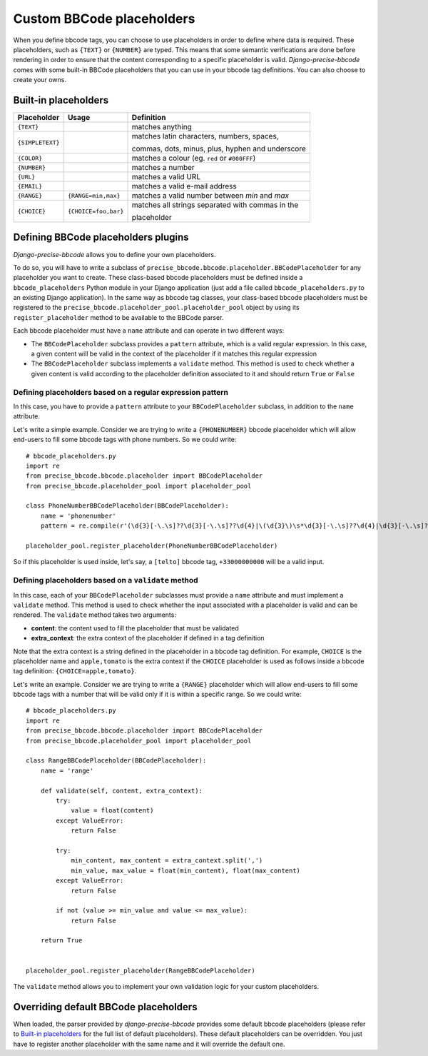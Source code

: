 ##########################
Custom BBCode placeholders
##########################

When you define bbcode tags, you can choose to use placeholders in order to define where data is required. These placeholders, such as ``{TEXT}`` or ``{NUMBER}`` are typed.  This means that some semantic verifications are done before rendering in order to ensure that the content corresponding to a specific placeholder is valid. *Django-precise-bbcode* comes with some built-in BBCode placeholders that you can use in your bbcode tag definitions. You can also choose to create your owns.

Built-in placeholders
---------------------

+-----------------+---------------------+--------------------------------------------------+
| Placeholder     | Usage               | Definition                                       |
+=================+=====================+==================================================+
| ``{TEXT}``      |                     | matches anything                                 |
+-----------------+---------------------+--------------------------------------------------+
| ``{SIMPLETEXT}``|                     | matches latin characters, numbers, spaces,       |
|                 |                     |                                                  |
|                 |                     | commas, dots, minus, plus, hyphen and underscore |
+-----------------+---------------------+--------------------------------------------------+
| ``{COLOR}``     |                     | matches a colour (eg. ``red`` or ``#000FFF``)    |
+-----------------+---------------------+--------------------------------------------------+
| ``{NUMBER}``    |                     | matches a number                                 |
+-----------------+---------------------+--------------------------------------------------+
| ``{URL}``       |                     | matches a valid URL                              |
+-----------------+---------------------+--------------------------------------------------+
| ``{EMAIL}``     |                     | matches a valid e-mail address                   |
+-----------------+---------------------+--------------------------------------------------+
| ``{RANGE}``     | ``{RANGE=min,max}`` | matches a valid number between *min* and *max*   |
+-----------------+---------------------+--------------------------------------------------+
| ``{CHOICE}``    | ``{CHOICE=foo,bar}``| matches all strings separated with commas in the |
|                 |                     |                                                  |
|                 |                     | placeholder                                      |
+-----------------+---------------------+--------------------------------------------------+

Defining BBCode placeholders plugins
------------------------------------

*Django-precise-bbcode* allows you to define your own placeholders.

To do so, you will have to write a subclass of ``precise_bbcode.bbcode.placeholder.BBCodePlaceholder`` for any placeholder you want to create. These class-based bbcode placeholders must be defined inside a ``bbcode_placeholders`` Python module in your Django application (just add a file called ``bbcode_placeholders.py`` to an existing Django application). In the same way as bbcode tag classes, your class-based bbcode placeholders must be registered to the ``precise_bbcode.placeholder_pool.placeholder_pool`` object by using its ``register_placeholder`` method to be available to the BBCode parser.

Each bbcode placeholder must have a ``name`` attribute and can operate in two different ways:

* The ``BBCodePlaceholder`` subclass provides a ``pattern`` attribute, which is a valid regular expression. In this case, a given content will be valid in the context of the placeholder if it matches this regular expression
* The ``BBCodePlaceholder`` subclass implements a ``validate`` method. This method is used to check whether a given content is valid according to the placeholder definition associated to it and should return ``True`` or ``False``

Defining placeholders based on a regular expression pattern
~~~~~~~~~~~~~~~~~~~~~~~~~~~~~~~~~~~~~~~~~~~~~~~~~~~~~~~~~~~

In this case, you have to provide a ``pattern`` attribute to your ``BBCodePlaceholder`` subclass, in addition to the ``name`` attribute.

Let's write a simple example. Consider we are trying to write a ``{PHONENUMBER}`` bbcode placeholder which will allow end-users to fill some bbcode tags with phone numbers. So we could write::

    # bbcode_placeholders.py
    import re
    from precise_bbcode.bbcode.placeholder import BBCodePlaceholder
    from precise_bbcode.placeholder_pool import placeholder_pool

    class PhoneNumberBBCodePlaceholder(BBCodePlaceholder):
        name = 'phonenumber'
        pattern = re.compile(r'(\d{3}[-\.\s]??\d{3}[-\.\s]??\d{4}|\(\d{3}\)\s*\d{3}[-\.\s]??\d{4}|\d{3}[-\.\s]??\d{4})')

    placeholder_pool.register_placeholder(PhoneNumberBBCodePlaceholder)

So if this placeholder is used inside, let's say, a ``[telto]`` bbcode tag, ``+33000000000`` will be a valid input.

Defining placeholders based on a ``validate`` method
~~~~~~~~~~~~~~~~~~~~~~~~~~~~~~~~~~~~~~~~~~~~~~~~~~~~

In this case, each of your ``BBCodePlaceholder`` subclasses must provide a ``name`` attribute and must implement a ``validate`` method. This method is used to check whether the input associated with a placeholder is valid and can be rendered. The ``validate`` method takes two arguments:

* **content**: the content used to fill the placeholder that must be validated
* **extra_context**: the extra context of the placeholder if defined in a tag definition

Note that the extra context is a string defined in the placeholder in a bbcode tag definition. For example, ``CHOICE`` is the placeholder name and ``apple,tomato`` is the extra context if the ``CHOICE`` placeholder is used as follows inside a bbcode tag definition: ``{CHOICE=apple,tomato}``.

Let's write an example. Consider we are trying to write a ``{RANGE}`` placeholder which will allow end-users to fill some bbcode tags with a number that will be valid only if it is within a specific range. So we could write::

    # bbcode_placeholders.py
    import re
    from precise_bbcode.bbcode.placeholder import BBCodePlaceholder
    from precise_bbcode.placeholder_pool import placeholder_pool

    class RangeBBCodePlaceholder(BBCodePlaceholder):
        name = 'range'

        def validate(self, content, extra_context):
            try:
                value = float(content)
            except ValueError:
                return False

            try:
                min_content, max_content = extra_context.split(',')
                min_value, max_value = float(min_content), float(max_content)
            except ValueError:
                return False

            if not (value >= min_value and value <= max_value):
                return False

        return True


    placeholder_pool.register_placeholder(RangeBBCodePlaceholder)

The ``validate`` method allows you to implement your own validation logic for your custom placeholders.

Overriding default BBCode placeholders
--------------------------------------

When loaded, the parser provided by *django-precise-bbcode* provides some default bbcode placeholders (please refer to `Built-in placeholders`_ for the full list of default placeholders). These default placeholders can be overridden. You just have to register another placeholder with the same name and it will override the default one.
